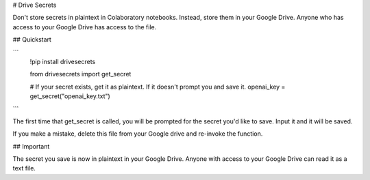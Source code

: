 # Drive Secrets

Don't store secrets in plaintext in Colaboratory notebooks. Instead, store them in your Google Drive. Anyone who has access to your Google Drive has access to the file.

## Quickstart

```
    !pip install drivesecrets

    from drivesecrets import get_secret

    # If your secret exists, get it as plaintext. If it doesn't prompt you and save it.
    openai_key = get_secret("openai_key.txt")
```

The first time that get_secret is called, you will be prompted for the secret you'd like to save. Input it and it will be saved.

If you make a mistake, delete this file from your Google drive and re-invoke the function.

## Important

The secret you save is now in plaintext in your Google Drive. Anyone with access to your Google Drive can read it as a text file.
